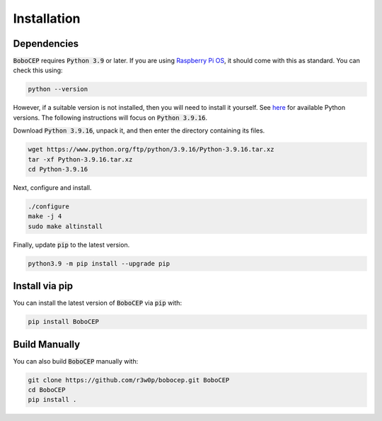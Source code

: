 Installation
************

Dependencies
============

:code:`BoboCEP` requires :code:`Python 3.9` or later.
If you are using `Raspberry Pi OS <https://www.raspberrypi.com/software/>`_,
it should come with this as standard.
You can check this using:

.. code:: console

    python --version

However, if a suitable version is not installed, then you will need to install
it yourself.
See `here <https://www.python.org/ftp/python/>`_ for available Python versions.
The following instructions will focus on :code:`Python 3.9.16`.

Download :code:`Python 3.9.16`, unpack it, and then enter the
directory containing its files.

.. code:: console

    wget https://www.python.org/ftp/python/3.9.16/Python-3.9.16.tar.xz
    tar -xf Python-3.9.16.tar.xz
    cd Python-3.9.16

Next, configure and install.

.. code:: console

    ./configure
    make -j 4
    sudo make altinstall

Finally, update :code:`pip` to the latest version.

.. code:: console

    python3.9 -m pip install --upgrade pip

Install via pip
===============

You can install the latest version of :code:`BoboCEP` via :code:`pip` with:

.. code:: console

    pip install BoboCEP


Build Manually
==============

You can also build :code:`BoboCEP` manually with:

.. code:: console

    git clone https://github.com/r3w0p/bobocep.git BoboCEP
    cd BoboCEP
    pip install .
